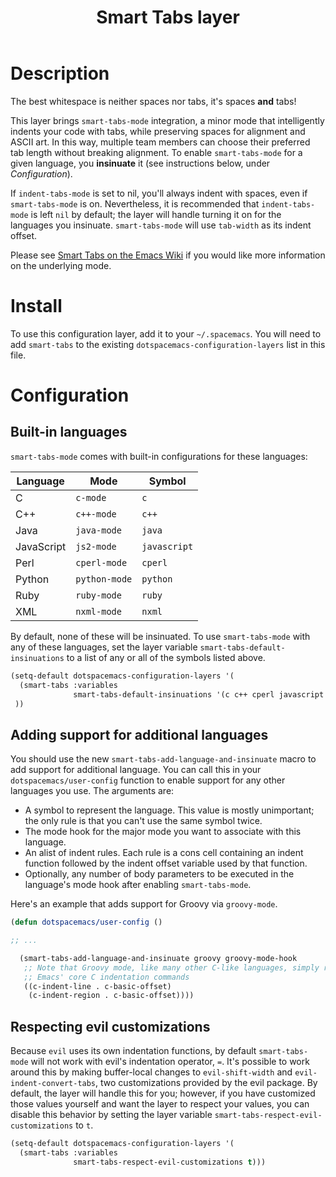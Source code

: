 #+TITLE: Smart Tabs layer

# TOC links should be GitHub style anchors.
* Table of Contents                                        :TOC_4_gh:noexport:
 - [[#description][Description]]
 - [[#install][Install]]
 - [[#configuration][Configuration]]
   - [[#built-in-languages][Built-in languages]]
   - [[#adding-support-for-additional-languages][Adding support for additional languages]]
   - [[#respecting-evil-customizations][Respecting evil customizations]]

* Description
The best whitespace is neither spaces nor tabs, it's spaces *and* tabs!

This layer brings =smart-tabs-mode= integration, a minor mode that intelligently
indents your code with tabs, while preserving spaces for alignment and ASCII
art. In this way, multiple team members can choose their preferred tab length
without breaking alignment. To enable =smart-tabs-mode= for a given language,
you *insinuate* it (see instructions below, under [[*configuration][Configuration]]).

If =indent-tabs-mode= is set to nil, you'll always indent with spaces, even if
=smart-tabs-mode= is on. Nevertheless, it is recommended that =indent-tabs-mode=
is left =nil= by default; the layer will handle turning it on for the languages
you insinuate. =smart-tabs-mode= will use =tab-width= as its indent offset.

Please see [[https://www.emacswiki.org/emacs/SmartTabs][Smart Tabs on the Emacs Wiki]] if you would like more information on
the underlying mode.

* Install
To use this configuration layer, add it to your =~/.spacemacs=. You will need to
add =smart-tabs= to the existing =dotspacemacs-configuration-layers= list in
this file.

* Configuration
** Built-in languages
=smart-tabs-mode= comes with built-in configurations for these languages:

| Language   | Mode          | Symbol       |
|------------+---------------+--------------|
| C          | =c-mode=      | =c=          |
| C++        | =c++-mode=    | =c++=        |
| Java       | =java-mode=   | =java=       |
| JavaScript | =js2-mode=    | =javascript= |
| Perl       | =cperl-mode=  | =cperl=      |
| Python     | =python-mode= | =python=     |
| Ruby       | =ruby-mode=   | =ruby=       |
| XML        | =nxml-mode=   | =nxml=       |

By default, none of these will be insinuated. To use =smart-tabs-mode= with any
   of these languages, set the layer variable =smart-tabs-default-insinuations=
   to a list of any or all of the symbols listed above.

#+BEGIN_SRC emacs-lisp
  (setq-default dotspacemacs-configuration-layers '(
    (smart-tabs :variables
                smart-tabs-default-insinuations '(c c++ cperl javascript java))
   ))
#+END_SRC

** Adding support for additional languages
You should use the new =smart-tabs-add-language-and-insinuate= macro to add
support for additional language. You can call this in your
=dotspacemacs/user-config= function to enable support for any other languages
you use. The arguments are:

 - A symbol to represent the language. This value is mostly unimportant; the
   only rule is that you can't use the same symbol twice.
 - The mode hook for the major mode you want to associate with this language.
 - An alist of indent rules. Each rule is a cons cell containing an indent
   function followed by the indent offset variable used by that function.
 - Optionally, any number of body parameters to be executed in the language's
   mode hook after enabling =smart-tabs-mode=.

Here's an example that adds support for Groovy via =groovy-mode=.

#+BEGIN_SRC emacs-lisp
  (defun dotspacemacs/user-config ()

  ;; ...

    (smart-tabs-add-language-and-insinuate groovy groovy-mode-hook
     ;; Note that Groovy mode, like many other C-like languages, simply reuses
     ;; Emacs' core C indentation commands
     ((c-indent-line . c-basic-offset)
      (c-indent-region . c-basic-offset))))
#+END_SRC

** Respecting evil customizations
Because =evil= uses its own indentation functions, by default =smart-tabs-mode=
will not work with evil's indentation operator, ~=~. It's possible to work
around this by making buffer-local changes to =evil-shift-width= and
=evil-indent-convert-tabs=, two customizations provided by the evil package. By
default, the layer will handle this for you; however, if you have customized
those values yourself and want the layer to respect your values, you can disable
this behavior by setting the layer variable
=smart-tabs-respect-evil-customizations= to =t=.

#+BEGIN_SRC emacs-lisp
  (setq-default dotspacemacs-configuration-layers '(
    (smart-tabs :variables
                smart-tabs-respect-evil-customizations t)))
#+END_SRC
